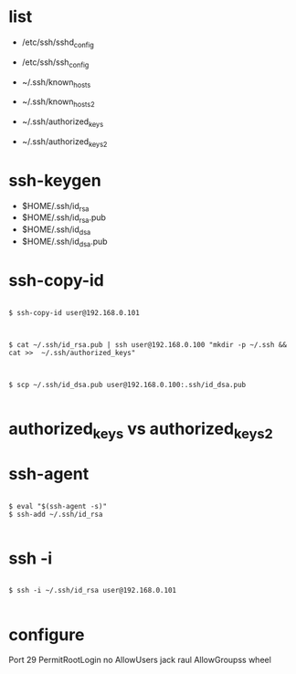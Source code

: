* list

- /etc/ssh/sshd_config
- /etc/ssh/ssh_config

- ~/.ssh/known_hosts
- ~/.ssh/known_hosts2
- ~/.ssh/authorized_keys
- ~/.ssh/authorized_keys2

* ssh-keygen

- $HOME/.ssh/id_rsa
- $HOME/.ssh/id_rsa.pub
- $HOME/.ssh/id_dsa
- $HOME/.ssh/id_dsa.pub

* ssh-copy-id

#+BEGIN_EXAMPLE

$ ssh-copy-id user@192.168.0.101

#+END_EXAMPLE

#+BEGIN_EXAMPLE

$ cat ~/.ssh/id_rsa.pub | ssh user@192.168.0.100 "mkdir -p ~/.ssh && cat >>  ~/.ssh/authorized_keys"

#+END_EXAMPLE

#+BEGIN_EXAMPLE

$ scp ~/.ssh/id_dsa.pub user@192.168.0.100:.ssh/id_dsa.pub

#+END_EXAMPLE

* authorized_keys vs authorized_keys2

* ssh-agent

#+BEGIN_EXAMPLE

$ eval "$(ssh-agent -s)"
$ ssh-add ~/.ssh/id_rsa

#+END_EXAMPLE

* ssh -i

#+BEGIN_EXAMPLE

$ ssh -i ~/.ssh/id_rsa user@192.168.0.101

#+END_EXAMPLE

* configure

Port 29
PermitRootLogin no
AllowUsers jack raul
AllowGroupss wheel
